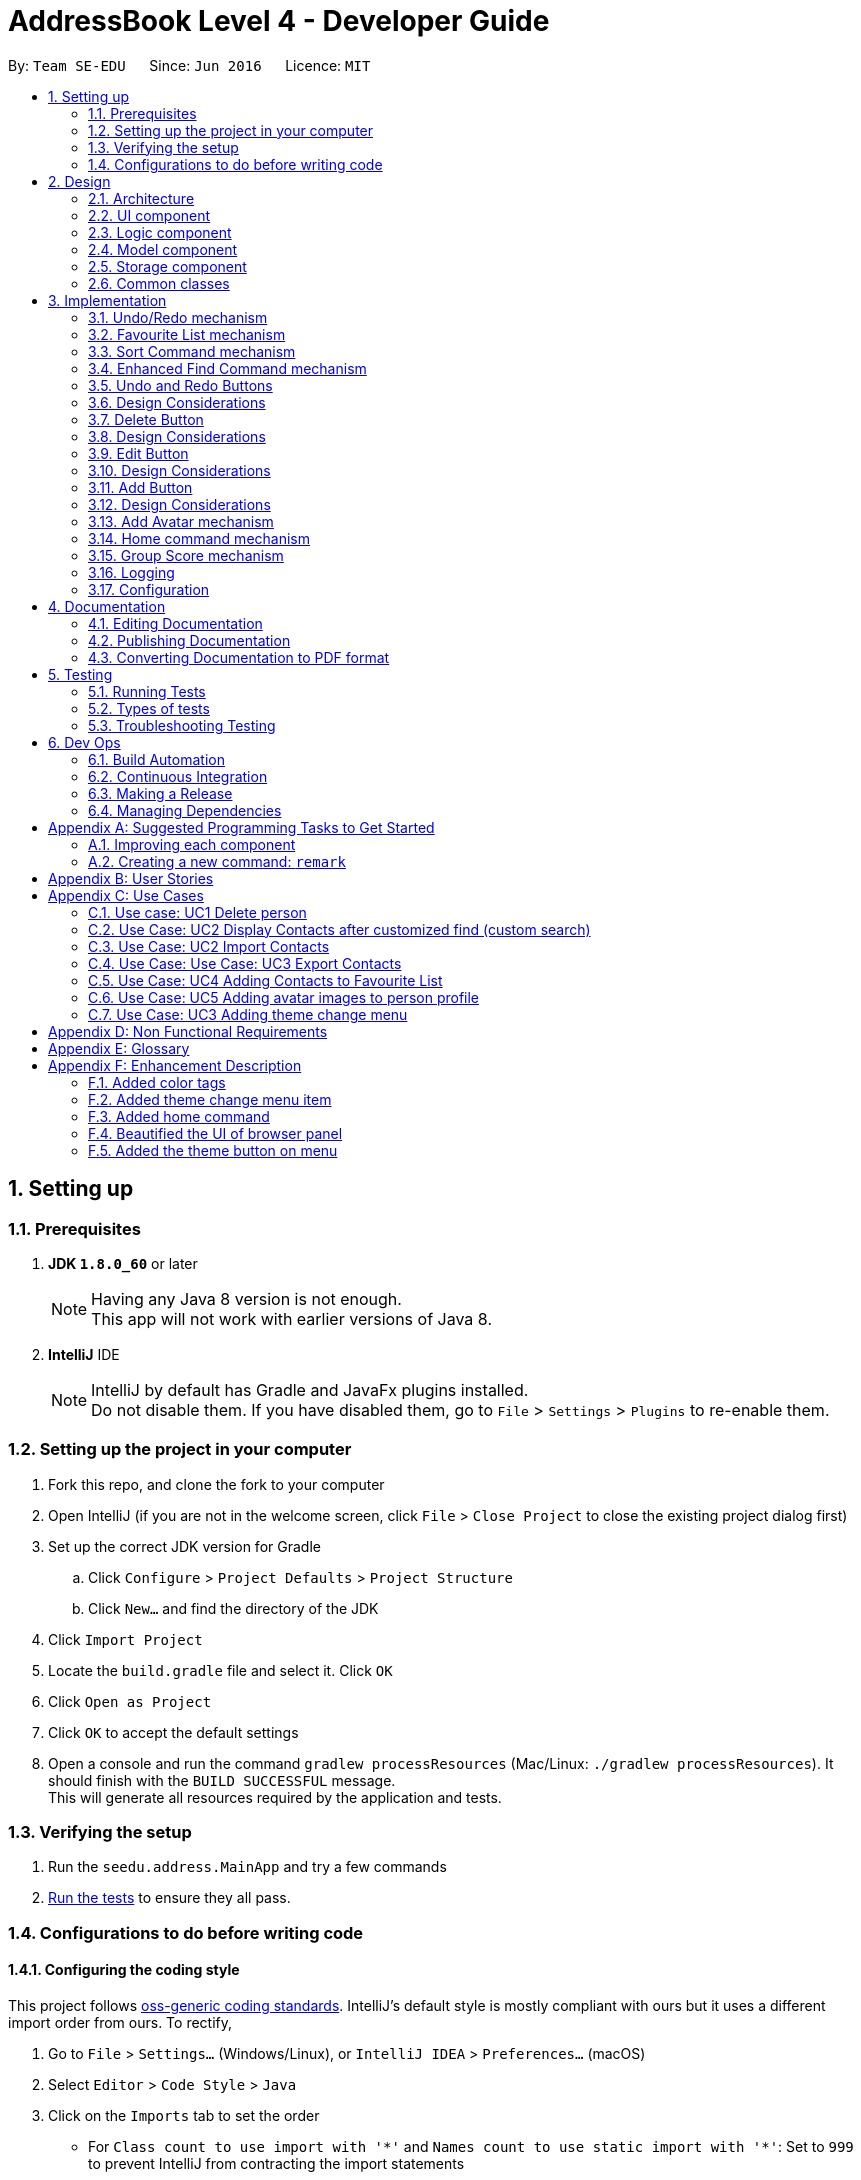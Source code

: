 ﻿= AddressBook Level 4 - Developer Guide
:toc:
:toc-title:
:toc-placement: preamble
:sectnums:
:imagesDir: images
:stylesDir: stylesheets
ifdef::env-github[]
:tip-caption: :bulb:
:note-caption: :information_source:
endif::[]
ifdef::env-github,env-browser[:outfilesuffix: .adoc]
:repoURL: https://github.com/se-edu/addressbook-level4/tree/master

By: `Team SE-EDU`      Since: `Jun 2016`      Licence: `MIT`

== Setting up

=== Prerequisites

. *JDK `1.8.0_60`* or later
+
[NOTE]
Having any Java 8 version is not enough. +
This app will not work with earlier versions of Java 8.
+

. *IntelliJ* IDE
+
[NOTE]
IntelliJ by default has Gradle and JavaFx plugins installed. +
Do not disable them. If you have disabled them, go to `File` > `Settings` > `Plugins` to re-enable them.


=== Setting up the project in your computer

. Fork this repo, and clone the fork to your computer
. Open IntelliJ (if you are not in the welcome screen, click `File` > `Close Project` to close the existing project dialog first)
. Set up the correct JDK version for Gradle
.. Click `Configure` > `Project Defaults` > `Project Structure`
.. Click `New...` and find the directory of the JDK
. Click `Import Project`
. Locate the `build.gradle` file and select it. Click `OK`
. Click `Open as Project`
. Click `OK` to accept the default settings
. Open a console and run the command `gradlew processResources` (Mac/Linux: `./gradlew processResources`). It should finish with the `BUILD SUCCESSFUL` message. +
This will generate all resources required by the application and tests.

=== Verifying the setup

. Run the `seedu.address.MainApp` and try a few commands
. link:#testing[Run the tests] to ensure they all pass.

=== Configurations to do before writing code

==== Configuring the coding style

This project follows https://github.com/oss-generic/process/blob/master/docs/CodingStandards.md[oss-generic coding standards]. IntelliJ's default style is mostly compliant with ours but it uses a different import order from ours. To rectify,

. Go to `File` > `Settings...` (Windows/Linux), or `IntelliJ IDEA` > `Preferences...` (macOS)
. Select `Editor` > `Code Style` > `Java`
. Click on the `Imports` tab to set the order

* For `Class count to use import with '\*'` and `Names count to use static import with '*'`: Set to `999` to prevent IntelliJ from contracting the import statements
* For `Import Layout`: The order is `import static all other imports`, `import java.\*`, `import javax.*`, `import org.\*`, `import com.*`, `import all other imports`. Add a `<blank line>` between each `import`

Optionally, you can follow the <<UsingCheckstyle#, UsingCheckstyle.adoc>> document to configure Intellij to check style-compliance as you write code.

==== Updating documentation to match your fork

After forking the repo, links in the documentation will still point to the `se-edu/addressbook-level4` repo. If you plan to develop this as a separate product (i.e. instead of contributing to the `se-edu/addressbook-level4`) , you should replace the URL in the variable `repoURL` in `DeveloperGuide.adoc` and `UserGuide.adoc` with the URL of your fork.

==== Setting up CI

Set up Travis to perform Continuous Integration (CI) for your fork. See <<UsingTravis#, UsingTravis.adoc>> to learn how to set it up.

Optionally, you can set up AppVeyor as a second CI (see <<UsingAppVeyor#, UsingAppVeyor.adoc>>).

[NOTE]
Having both Travis and AppVeyor ensures your App works on both Unix-based platforms and Windows-based platforms (Travis is Unix-based and AppVeyor is Windows-based)

==== Getting started with coding

When you are ready to start coding,

1. Get some sense of the overall design by reading the link:#architecture[Architecture] section.
2. Take a look at the section link:#suggested-programming-tasks-to-get-started[Suggested Programming Tasks to Get Started].

== Design

=== Architecture

image::Architecture.png[width="600"]
_Figure 2.1.1 : Architecture Diagram_

The *_Architecture Diagram_* given above explains the high-level design of the App. Given below is a quick overview of each component.

[TIP]
The `.pptx` files used to create diagrams in this document can be found in the link:{repoURL}/docs/diagrams/[diagrams] folder. To update a diagram, modify the diagram in the pptx file, select the objects of the diagram, and choose `Save as picture`.

`Main` has only one class called link:{repoURL}/src/main/java/seedu/address/MainApp.java[`MainApp`]. It is responsible for,

* At app launch: Initializes the components in the correct sequence, and connects them up with each other.
* At shut down: Shuts down the components and invokes cleanup method where necessary.

link:#common-classes[*`Commons`*] represents a collection of classes used by multiple other components. Two of those classes play important roles at the architecture level.

* `EventsCenter` : This class (written using https://github.com/google/guava/wiki/EventBusExplained[Google's Event Bus library]) is used by components to communicate with other components using events (i.e. a form of _Event Driven_ design)
* `LogsCenter` : Used by many classes to write log messages to the App's log file.

The rest of the App consists of four components.

* link:#ui-component[*`UI`*] : The UI of the App.
* link:#logic-component[*`Logic`*] : The command executor.
* link:#model-component[*`Model`*] : Holds the data of the App in-memory.
* link:#storage-component[*`Storage`*] : Reads data from, and writes data to, the hard disk.

Each of the four components

* Defines its _API_ in an `interface` with the same name as the Component.
* Exposes its functionality using a `{Component Name}Manager` class.

For example, the `Logic` component (see the class diagram given below) defines it's API in the `Logic.java` interface and exposes its functionality using the `LogicManager.java` class.

image::LogicClassDiagram.png[width="800"]
_Figure 2.1.2 : Class Diagram of the Logic Component_

[discrete]
==== Events-Driven nature of the design

The _Sequence Diagram_ below shows how the components interact for the scenario where the user issues the command `delete 1`.

image::SDforDeletePerson.png[width="800"]
_Figure 2.1.3a : Component interactions for `delete 1` command (part 1)_

[NOTE]
Note how the `Model` simply raises a `AddressBookChangedEvent` when the Address Book data are changed, instead of asking the `Storage` to save the updates to the hard disk.

The diagram below shows how the `EventsCenter` reacts to that event, which eventually results in the updates being saved to the hard disk and the status bar of the UI being updated to reflect the 'Last Updated' time.

image::SDforDeletePersonEventHandling.png[width="800"]
_Figure 2.1.3b : Component interactions for `delete 1` command (part 2)_

[NOTE]
Note how the event is propagated through the `EventsCenter` to the `Storage` and `UI` without `Model` having to be coupled to either of them. This is an example of how this Event Driven approach helps us reduce direct coupling between components.

The sections below give more details of each component.

=== UI component

image::UiClassDiagram.png[width="800"]
_Figure 2.2.1 : Structure of the UI Component_

*API* : link:{repoURL}/src/main/java/seedu/address/ui/Ui.java[`Ui.java`]

The UI consists of a `MainWindow` that is made up of parts e.g.`CommandBox`, `ResultDisplay`, `PersonListPanel`, `StatusBarFooter`, `BrowserPanel` etc. All these, including the `MainWindow`, inherit from the abstract `UiPart` class.

The `UI` component uses JavaFx UI framework. The layout of these UI parts are defined in matching `.fxml` files that are in the `src/main/resources/view` folder. For example, the layout of the link:{repoURL}/src/main/java/seedu/address/ui/MainWindow.java[`MainWindow`] is specified in link:{repoURL}/src/main/resources/view/MainWindow.fxml[`MainWindow.fxml`]

The `UI` component,

* Executes user commands using the `Logic` component.
* Binds itself to some data in the `Model` so that the UI can auto-update when data in the `Model` change.
* Responds to events raised from various parts of the App and updates the UI accordingly.

=== Logic component

image::LogicClassDiagram.png[width="800"]
_Figure 2.3.1 : Structure of the Logic Component_

image::LogicCommandClassDiagram.png[width="800"]
_Figure 2.3.2 : Structure of Commands in the Logic Component. This diagram shows finer details concerning `XYZCommand` and `Command` in Figure 2.3.1_

*API* :
link:{repoURL}/src/main/java/seedu/address/logic/Logic.java[`Logic.java`]

.  `Logic` uses the `AddressBookParser` class to parse the user command.
.  This results in a `Command` object which is executed by the `LogicManager`.
.  The command execution can affect the `Model` (e.g. adding a person) and/or raise events.
.  The result of the command execution is encapsulated as a `CommandResult` object which is passed back to the `Ui`.

Given below is the Sequence Diagram for interactions within the `Logic` component for the `execute("delete 1")` API call.

image::DeletePersonSdForLogic.png[width="800"]
_Figure 2.3.1 : Interactions Inside the Logic Component for the `delete 1` Command_

=== Model component

image::ModelClassDiagram.png[width="800"]
_Figure 2.4.1 : Structure of the Model Component_

*API* : link:{repoURL}/src/main/java/seedu/address/model/Model.java[`Model.java`]

The `Model`,

* stores a `UserPref` object that represents the user's preferences.
* stores the Address Book data.
* exposes an unmodifiable `ObservableList<ReadOnlyPerson>` that can be 'observed' e.g. the UI can be bound to this list so that the UI automatically updates when the data in the list change.
* does not depend on any of the other three components.

=== Storage component

image::StorageClassDiagram.png[width="800"]
_Figure 2.5.1 : Structure of the Storage Component_

*API* : link:{repoURL}/src/main/java/seedu/address/storage/Storage.java[`Storage.java`]

The `Storage` component,

* can save `UserPref` objects in json format and read it back.
* can save the Address Book data in xml format and read it back.

=== Common classes

Classes used by multiple components are in the `seedu.addressbook.commons` package.

== Implementation

This section describes some noteworthy details on how certain features are implemented.

// tag::undoredo[]
=== Undo/Redo mechanism

The undo/redo mechanism is facilitated by an `UndoRedoStack`, which resides inside `LogicManager`. It supports undoing and redoing of commands that modifies the state of the address book (e.g. `add`, `edit`). Such commands will inherit from `UndoableCommand`.

`UndoRedoStack` only deals with `UndoableCommands`. Commands that cannot be undone will inherit from `Command` instead. The following diagram shows the inheritance diagram for commands:

image::LogicCommandClassDiagram.png[width="800"]

As you can see from the diagram, `UndoableCommand` adds an extra layer between the abstract `Command` class and concrete commands that can be undone, such as the `DeleteCommand`. Note that extra tasks need to be done when executing a command in an _undoable_ way, such as saving the state of the address book before execution. `UndoableCommand` contains the high-level algorithm for those extra tasks while the child classes implements the details of how to execute the specific command. Note that this technique of putting the high-level algorithm in the parent class and lower-level steps of the algorithm in child classes is also known as the https://www.tutorialspoint.com/design_pattern/template_pattern.htm[template pattern].

Commands that are not undoable are implemented this way:
[source,java]
----
public class ListCommand extends Command {
    @Override
    public CommandResult execute() {
        // ... list logic ...
    }
}
----

With the extra layer, the commands that are undoable are implemented this way:
[source,java]
----
public abstract class UndoableCommand extends Command {
    @Override
    public CommandResult execute() {
        // ... undo logic ...

        executeUndoableCommand();
    }
}

public class DeleteCommand extends UndoableCommand {
    @Override
    public CommandResult executeUndoableCommand() {
        // ... delete logic ...
    }
}
----

Suppose that the user has just launched the application. The `UndoRedoStack` will be empty at the beginning.

The user executes a new `UndoableCommand`, `delete 5`, to delete the 5th person in the address book. The current state of the address book is saved before the `delete 5` command executes. The `delete 5` command will then be pushed onto the `undoStack` (the current state is saved together with the command).

image::UndoRedoStartingStackDiagram.png[width="800"]

As the user continues to use the program, more commands are added into the `undoStack`. For example, the user may execute `add n/David ...` to add a new person.

image::UndoRedoNewCommand1StackDiagram.png[width="800"]

[NOTE]
If a command fails its execution, it will not be pushed to the `UndoRedoStack` at all.

The user now decides that adding the person was a mistake, and decides to undo that action using `undo`.

We will pop the most recent command out of the `undoStack` and push it back to the `redoStack`. We will restore the address book to the state before the `add` command executed.

image::UndoRedoExecuteUndoStackDiagram.png[width="800"]

[NOTE]
If the `undoStack` is empty, then there are no other commands left to be undone, and an `Exception` will be thrown when popping the `undoStack`.

The following sequence diagram shows how the undo operation works:

image::UndoRedoSequenceDiagram.png[width="800"]

The redo does the exact opposite (pops from `redoStack`, push to `undoStack`, and restores the address book to the state after the command is executed).

[NOTE]
If the `redoStack` is empty, then there are no other commands left to be redone, and an `Exception` will be thrown when popping the `redoStack`.

The user now decides to execute a new command, `clear`. As before, `clear` will be pushed into the `undoStack`. This time the `redoStack` is no longer empty. It will be purged as it no longer make sense to redo the `add n/David` command (this is the behavior that most modern desktop applications follow).

image::UndoRedoNewCommand2StackDiagram.png[width="800"]

Commands that are not undoable are not added into the `undoStack`. For example, `list`, which inherits from `Command` rather than `UndoableCommand`, will not be added after execution:

image::UndoRedoNewCommand3StackDiagram.png[width="800"]

The following activity diagram summarize what happens inside the `UndoRedoStack` when a user executes a new command:

image::UndoRedoActivityDiagram.png[width="200"]

==== Design Considerations

**Aspect:** Implementation of `UndoableCommand` +
**Alternative 1 (current choice):** Add a new abstract method `executeUndoableCommand()` +
**Pros:** We will not lose any undone/redone functionality as it is now part of the default behaviour. Classes that deal with `Command` do not have to know that `executeUndoableCommand()` exist. +
**Cons:** Hard for new developers to understand the template pattern. +
**Alternative 2:** Just override `execute()` +
**Pros:** Does not involve the template pattern, easier for new developers to understand. +
**Cons:** Classes that inherit from `UndoableCommand` must remember to call `super.execute()`, or lose the ability to undo/redo.

---

**Aspect:** How undo & redo executes +
**Alternative 1 (current choice):** Saves the entire address book. +
**Pros:** Easy to implement. +
**Cons:** May have performance issues in terms of memory usage. +
**Alternative 2:** Individual command knows how to undo/redo by itself. +
**Pros:** Will use less memory (e.g. for `delete`, just save the person being deleted). +
**Cons:** We must ensure that the implementation of each individual command are correct.

---

**Aspect:** Type of commands that can be undone/redone +
**Alternative 1 (current choice):** Only include commands that modifies the address book (`add`, `clear`, `edit`). +
**Pros:** We only revert changes that are hard to change back (the view can easily be re-modified as no data are lost). +
**Cons:** User might think that undo also applies when the list is modified (undoing filtering for example), only to realize that it does not do that, after executing `undo`. +
**Alternative 2:** Include all commands. +
**Pros:** Might be more intuitive for the user. +
**Cons:** User have no way of skipping such commands if he or she just want to reset the state of the address book and not the view. +
**Additional Info:** See our discussion  https://github.com/se-edu/addressbook-level4/issues/390#issuecomment-298936672[here].

---

**Aspect:** Data structure to support the undo/redo commands +
**Alternative 1 (current choice):** Use separate stack for undo and redo +
**Pros:** Easy to understand for new Computer Science student undergraduates to understand, who are likely to be the new incoming developers of our project. +
**Cons:** Logic is duplicated twice. For example, when a new command is executed, we must remember to update both `HistoryManager` and `UndoRedoStack`. +
**Alternative 2:** Use `HistoryManager` for undo/redo +
**Pros:** We do not need to maintain a separate stack, and just reuse what is already in the codebase. +
**Cons:** Requires dealing with commands that have already been undone: We must remember to skip these commands. Violates Single Responsibility Principle and Separation of Concerns as `HistoryManager` now needs to do two different things. +
// end::undoredo[]

---
// tag::favouritelist[]

=== Favourite List mechanism

The feature is implemented in a similar way to the ‘Delete’ and ‘List’ features – it uses the index
instead of name to add/remove a person from the Favourite List.

The Favourite List feature is split into 3 commands:

1.	`favlist` – This command displays the favourite list. The command favlist raises an event called ChangeInternalListEvent which is handled and then displays the favourite list.
2.	`fav` – This command calls the FavCommandParser class which parses the input arguments and creates a FavCommand object, this class then adds the number at the index entered by the user into the favourite list (while making sure there are no duplicate entries).
3.	`unfav` – This command calls the UnfavCommandParser class which parses the input arguments and creates a UnfavCommand object, this class then removes the number at the index entered by the user from the favourite list.

The command to view the favourite list is “favlist” or “fl”.

The `favlist` command inherits from `Undoable Command`. Thus it is supportive of undoing and redoing (using undo and redo command) the current state of Addressbook.
The following sequence diagram depicts the basic interactions involved between the user and the different application components when the user executes the favourite list command.

image::FavouriteListCommandSequenceDiagram1.png[width="800"]
_Figure 3.2.1 : Basic Sequence Diagram of the "favlist" command_

image::FavouriteListCommandSequenceDiagram2.png[width="800"]
_Figure 3.2.2 : Sequence Diagram of the interaction between ModelManager and AddressBook for favlist command_

This `Logic` interface is used to obtain the copy of the Favourite list when required. As seen by Figure 3.2.1 and Figure 3.2.2 above, to obtain the current favourite list of the address book, "favlist" or “fl” string is first recorded by the `Command Box` and then passed to the Logic interface for execution.

The Logic Interface uses Logic Manager to package the String command received by it as a Command object. The respective object (in this case the FavouriteListCommand object) is executed in the Logic Manager class. Instructions as follows:

[source,java]
----
public CommandResult executeUndoableCommand() {
    model.changeListTo(COMMAND_WORD);
    model.updateFilteredFavouritePersonList(PREDICATE_SHOW_ALL_FAVOURITE_PERSONS);
    return new CommandResult(MESSAGE_SUCCESS);
}

----

The favlist command calls the calls the getFilteredFavoritePersonList() method residing in the `Logic` interface. LogicManager successively calls the Model interface. `Model` uses ModelManager class to return the filteredFavouritePersons list back to the calling method.

Before being passed back, filteredFavouritePersons list calls getFavouritePersonList() method of AddressBook class which then calls the getFavouritePersonList() method in `XmlSerializbleAddressBook`. The XmlSerializbleAddressBook  method loads the stored contacts from favourite list and returns it to AddressBook which then returns it to ModelManager. Thus the `filteredFavouritePersons` is now updated with the favourite contacts which are then displayed to the user by calling the changeListTo method which calls the `ChangeInternalListEvent` which is subsequently handled by other methods and the Favourite list is displayed on the personListPanel.

This implementation also supports `syncing` of the favourite list with the main list by deleting/editing the person in the favourite list if the person is deleted/edited respectively in the main list. The following code snippet enables this sync mechanism.
----
if (persons.remove(key)) {
            if (favouritePersons.contains(key)) {
                favouritePersons.remove(key);
            }
            return true;
----
There is also a Star button beside the command line at the top of the addressbook which is the `Favourite` button.
The button calls a button Event that is handled by handleFavlistButtonAction. The handler calls the favourite list command as
shown below.
----
CommandResult commandResult = logic.execute("favlist");
logger.info("Result: " + commandResult.feedbackToUser);
raise(new NewResultAvailableEvent(commandResult.feedbackToUser));
----

The `fav` command creates a FavCommand object that calls addFavouritePerson method of ModelManager. This method calls addFavouritePerson method of AddressBook which then calls the add method from UniquePersonList as shown in the code snippet and diagram below.

----
requireNonNull(toAdd);
    if (contains(toAdd)) {
        throw new DuplicatePersonException();
    }
internalList.add(new Person(toAdd));
----

image::FavCommandSequenceDiagram.png[width="800"]
_Figure 3.2.3 : Sequence Diagram of the interaction between ModelManager and AddressBook for fav command_

The `unfav` command creates a FavCommand object that calls removeFavouritePerson method of ModelManager. This method calls removeFavouritePerson method of AddressBook which then calls the remove method from UniquePersonList as shown in the code snippet and diagram below.

----
if (favouritePersons.remove(key)) {
    return true;
    } else {
        throw new PersonNotFoundException();
    }
----

image::UnfavCommandSequenceDiagram.png[width="800"]
_Figure 3.2.4 : Sequence Diagram of the interaction between ModelManager and AddressBook for unfav command_

==== Design Considerations

**Aspect:** Use of other commands in Favourite list setup (Delete, Edit, Sort Command etc). +
**Alternative 1 (current choice):** Restrict users from using certain commands in favourite list.  +
**Pros:** Users will never make a mistake. +
**Cons:** Users need to go back to the main list whenever they want to edit/ delete a person.  +
**Alternative 2:** Mention the specific list of commands that the user can use while in the favourite list in the user guide  +
**Pros:** Ease of implementation. No need to restrict commands in favourite list. +
**Cons:** User might use commands for the wrong purpose. For example, the user might think deleting a person from
 the favourite list will just remove the person from the favourite list, but in reality it will
 delete the person from the main list as well. The user might get confused between commands such
 as delete and unfav.

---
// end::favouritelist[]
// tag::sort[]
=== Sort Command mechanism


This Sort command calls the `SortCommandParser` class which parses the input argument and creates a `SortCommand` object, this class then stores the argument in a String called sortFilter.

If sortFilter is `‘name’`, or if there is no filter, it calls the sortFilteredPersonListName method of ModelManager. The method calls sortPersonsByName method of AddressBook which then calls sortPersonsByName of UniquePersonList. It sorts the person list in alphabhetical order of names.

If the sortfilter is `‘birthday’ or ‘b’`, it calls the sortFilteredPersonListBirthday method of `ModelManager`. The method calls sortPersonsByBirthday
method of `AddressBook` which then calls s sortPersonsByBirthday of `UniquePersonList`. It sorts the person list in ascending order of birthdays from January to December.

If the sortfilter is `‘score’` or `‘s’`, it calls the sortFilteredPersonListScore method of `ModelManager`. This method then calls the sortPersonsByScore
method of `AdressBook` which then calls sortPersonsByScore of `UniquePersonList`. The list of persons is then sorted in descending order by Group Score.

----
switch (sortFilter) {
    case "name":
    default:
        model.sortFilteredPersonListName();
        return new CommandResult(MESSAGE_SUCCESS_NAME);

    case "birthday":
    case "b":
        model.sortFilteredPersonListBirthday();
        return new CommandResult(MESSAGE_SUCCESS_BIRTHDAY);

    case "score":
    case "s":
        model.sortFilteredPersonListScore();
        return new CommandResult(MESSAGE_SUCCESS_SCORE);
    }
----

image::SortCommandSequenceDiagram.PNG[width="800"]
_Figure 3.3.1 : Sequence Diagram of the sort command_

The Collections.sort method is used in sortPersonsByName, sortPersonsByBirthday and sortPersonsByScore in UniquePersonList
which sorts the provided observable list using the given comparator.

----
Comparator<ReadOnlyPerson> personComparator = new Comparator<ReadOnlyPerson>() {

    public int compare(ReadOnlyPerson person1, ReadOnlyPerson person2) {

        String personName1 = person1.getName().toString();
        String personName2 = person2.getName().toString();

        return personName1.compareTo(personName2);
    }

};

FXCollections.sort(internalList, personComparator);
----
// end::sort[]
---
// tag::find[]
=== Enhanced Find Command mechanism

The `NameContainsKeyWordsPredicate` class which is in the Person
class is the main class which enables users to find any person
using their full name, part of the name, or tags of the person.
The NameContainsKeywordsPredicate class uses functions from the
StringUtil class to carry out the comparison for find feature.

1. Find by `name`: The containsWordIgnoreCase function in StringUtil
checks whether the name entered by the user is equal to the name of
the person in AddressBook (implemented v1.0).

2. Find by `substring` of name: The containsSubstringOfWord function
first checks if the length of the substring is greater than or
equal to 2. Then, Using an enhanced for loop, the function iterates
through the words in a person’s name and checks to see if any of
them contain with the substring (implemented v1.3).

3. Find by `Tags`: The test method in NameContainsKeyWordsPredicate uses
two sets, one containing the tag entered by the user and the other
containing the set of tags of each person and compares accordingly (implemented v1.2).

==== Design Considerations

**Aspect:** Use of other commands in Favourite list setup (Delete, Edit Command etc). +
**Alternative 1 (current choice):** Allow users to use find by name, substring of name, and tags in one command by simply typing Find followed by name or tag. Eg. Find Alice Mark friends +
**Pros:** Users will not make a mistake. Convenient to use. +
**Alternative 2:** Seperate the different find categories using labels such as '/n' for name and '/t' for tags. Eg. find n/Alice n/Mark t/friends +
**Pros:** More clear use of command as users are explicitly specifying whether they are searching for name or tag. +
**Cons:** Not convenient as users need to type in the labels for each name or tag they want to find.  +
// end::find[]
// tag::undoRedoButton[]

=== Undo and Redo Buttons

Because undo and redo are actions often performed repeatedly, it makes sense that they should be presented as a button, to allow them to be pressed repeatedly.

=== Design Considerations

**Aspect:** Undo and Redo button presses may conflict with undo and redo command calls.
**Alternative 1 (current choice):** Use the button press to trigger a call of the command as if it was typed manually.
**Pros:** Makes the behavior of the undo and redo buttons work intuitively alongside the undo and redo commands
**Cons:** Makes the commands redundant, and might confuse people who expect them to behave differently.
// end::undoRedoButton[]
// tag::deleteButton[]

=== Delete Button

Delete commands rely on a somewhat arbitrary index, which requires you to locate the person card in the UI before you can execute a delete. We can eliminate the manual entry by adding a button that performs it as soon as you find the person card.

=== Design Considerations

**Aspect:** Delete when in the favorite list should behave rationally
**Alternative 1 (current choice):** prevent the use of the delete button from te favorite list.
**Pros:** Prevents users from confusing the 'unfav' action with the delete button, preventing accidental deletions.
**Cons:** The presence of the delete button on the cards, even in the favorite list, is now useless.
// end::deleteButton[]
// tag::editButton[]

=== Edit Button

Opens a prompt that allows immediate edits to be performed without using the edit command's complex syntax.

=== Design Considerations

**Aspect:** The text boxes have not visual connection to the data they will change, making it hard to tell what field is being edited.
**Alternative 1 (current choice):** Give prompt text in the text boxes, indicating the corresponding field.
**Pros:** Makes it clear which field is being changed.
**Cons:** Still requires the user to retype an entire field even if the only error was a minor typo.
// end::editButton[]
// tag::addButton[]

=== Add Button

Opens a prompt that allows immediate adds to be performed without using the add command's complex syntax. +
Functions via calls of the 'add()' command.

image::UiComponentAddButtonSequenceDiagram.png[width="600"]
_Figure 3.11.1 : Sequence Diagram of Add Button Functionality_

=== Design Considerations

**Aspect:** Some fields are optional, and users may not be aware of this when adding.
**Alternative 1 (current choice):** Includes 'Optional' in text boxes corresponding to optional fields.
**Pros:** Makes it clear which fields are optionals.
**Cons:** Leaving empty fields when filling in a new person is unintuitive.
// end::addButton[]

// tag::AddAvatarCommand[]
=== Add Avatar mechanism

The feature is to get avatar image through url link and store the image into local directory called avatar.
At the same time, updates avatar node in current person xml nodes with the image location.

The command to add avatar image is “avatar INDEX u/Image URL”.

// end::AddAvatarCommand[]

// tag::homeCommand[]
=== Home command mechanism

The feature is implemented in a similar way to the 'Select' feature.

The command is to help user go back to home browser panel.

image::LogicClassDiagram.png[width="800"]

// end::homeCommand[]

// tag::GroupScore[]
=== Group Score mechanism

The group score parameter allows the user to attach an optional group score from 0-9
to persons in the addressbook, which is meant to reflect how valuable these persons would
be in a group. For best user experience, 9 should correspond to most valuable and 0 to least valuable,
as the sort command will sort from highest to lowest, when sorting by Group Score.

The group score is implemented much like the other parameters.
This means, it has its own score class that mostly checks if the given
input is valid, and initializes a score object if that is the case. +
Furthermore, to make the Group Score optional, when the `AddCommandParser` calls
the `parseScore` method in the `ParserUtil` class, if no Group Score input has been received
the `parseScore` method will instantiate a Score object with an empty string, and return that.
A sequence diagram of how a Score object is instantiated by the `AddCommandParser` can be seen below.

image::Hennings_diagram.png[width="800"]

Lastly, it should be mentioned that the core functionality of the Group Score parameter
is its integration with the sort command, which was expanded upon under the `sort command` section.

// end::GroupScore[]
=== Logging

We are using `java.util.logging` package for logging. The `LogsCenter` class is used to manage the logging levels and logging destinations.

* The logging level can be controlled using the `logLevel` setting in the configuration file (See link:#configuration[Configuration])
* The `Logger` for a class can be obtained using `LogsCenter.getLogger(Class)` which will log messages according to the specified logging level
* Currently log messages are output through: `Console` and to a `.log` file.

*Logging Levels*

* `SEVERE` : Critical problem detected which may possibly cause the termination of the application
* `WARNING` : Can continue, but with caution
* `INFO` : Information showing the noteworthy actions by the App
* `FINE` : Details that is not usually noteworthy but may be useful in debugging e.g. print the actual list instead of just its size

=== Configuration

Certain properties of the application can be controlled (e.g App name, logging level) through the configuration file (default: `config.json`).

== Documentation

We use asciidoc for writing documentation.

[NOTE]
We chose asciidoc over Markdown because asciidoc, although a bit more complex than Markdown, provides more flexibility in formatting.

=== Editing Documentation

See <<UsingGradle#rendering-asciidoc-files, UsingGradle.adoc>> to learn how to render `.adoc` files locally to preview the end result of your edits.
Alternatively, you can download the AsciiDoc plugin for IntelliJ, which allows you to preview the changes you have made to your `.adoc` files in real-time.

=== Publishing Documentation

See <<UsingTravis#deploying-github-pages, UsingTravis.adoc>> to learn how to deploy GitHub Pages using Travis.

=== Converting Documentation to PDF format

We use https://www.google.com/chrome/browser/desktop/[Google Chrome] for converting documentation to PDF format, as Chrome's PDF engine preserves hyperlinks used in webpages.

Here are the steps to convert the project documentation files to PDF format.

.  Follow the instructions in <<UsingGradle#rendering-asciidoc-files, UsingGradle.adoc>> to convert the AsciiDoc files in the `docs/` directory to HTML format.
.  Go to your generated HTML files in the `build/docs` folder, right click on them and select `Open with` -> `Google Chrome`.
.  Within Chrome, click on the `Print` option in Chrome's menu.
.  Set the destination to `Save as PDF`, then click `Save` to save a copy of the file in PDF format. For best results, use the settings indicated in the screenshot below.

image::chrome_save_as_pdf.png[width="300"]
_Figure 5.6.1 : Saving documentation as PDF files in Chrome_

== Testing

=== Running Tests

There are three ways to run tests.

[TIP]
The most reliable way to run tests is the 3rd one. The first two methods might fail some GUI tests due to platform/resolution-specific idiosyncrasies.

*Method 1: Using IntelliJ JUnit test runner*

* To run all tests, right-click on the `src/test/java` folder and choose `Run 'All Tests'`
* To run a subset of tests, you can right-click on a test package, test class, or a test and choose `Run 'ABC'`

*Method 2: Using Gradle*

* Open a console and run the command `gradlew clean allTests` (Mac/Linux: `./gradlew clean allTests`)

[NOTE]
See <<UsingGradle#, UsingGradle.adoc>> for more info on how to run tests using Gradle.

*Method 3: Using Gradle (headless)*

Thanks to the https://github.com/TestFX/TestFX[TestFX] library we use, our GUI tests can be run in the _headless_ mode. In the headless mode, GUI tests do not show up on the screen. That means the developer can do other things on the Computer while the tests are running.

To run tests in headless mode, open a console and run the command `gradlew clean headless allTests` (Mac/Linux: `./gradlew clean headless allTests`)

=== Types of tests

We have two types of tests:

.  *GUI Tests* - These are tests involving the GUI. They include,
.. _System Tests_ that test the entire App by simulating user actions on the GUI. These are in the `systemtests` package.
.. _Unit tests_ that test the individual components. These are in `seedu.address.ui` package.
.  *Non-GUI Tests* - These are tests not involving the GUI. They include,
..  _Unit tests_ targeting the lowest level methods/classes. +
e.g. `seedu.address.commons.StringUtilTest`
..  _Integration tests_ that are checking the integration of multiple code units (those code units are assumed to be working). +
e.g. `seedu.address.storage.StorageManagerTest`
..  Hybrids of unit and integration tests. These test are checking multiple code units as well as how the are connected together. +
e.g. `seedu.address.logic.LogicManagerTest`


=== Troubleshooting Testing
**Problem: `HelpWindowTest` fails with a `NullPointerException`.**

* Reason: One of its dependencies, `UserGuide.html` in `src/main/resources/docs` is missing.
* Solution: Execute Gradle task `processResources`.

== Dev Ops

=== Build Automation

See <<UsingGradle#, UsingGradle.adoc>> to learn how to use Gradle for build automation.

=== Continuous Integration

We use https://travis-ci.org/[Travis CI] and https://www.appveyor.com/[AppVeyor] to perform _Continuous Integration_ on our projects. See <<UsingTravis#, UsingTravis.adoc>> and <<UsingAppVeyor#, UsingAppVeyor.adoc>> for more details.

=== Making a Release

Here are the steps to create a new release.

.  Update the version number in link:{repoURL}/src/main/java/seedu/address/MainApp.java[`MainApp.java`].
.  Generate a JAR file <<UsingGradle#creating-the-jar-file, using Gradle>>.
.  Tag the repo with the version number. e.g. `v0.1`
.  https://help.github.com/articles/creating-releases/[Create a new release using GitHub] and upload the JAR file you created.

=== Managing Dependencies

A project often depends on third-party libraries. For example, Address Book depends on the http://wiki.fasterxml.com/JacksonHome[Jackson library] for XML parsing. Managing these _dependencies_ can be automated using Gradle. For example, Gradle can download the dependencies automatically, which is better than these alternatives. +
a. Include those libraries in the repo (this bloats the repo size) +
b. Require developers to download those libraries manually (this creates extra work for developers)

[appendix]
== Suggested Programming Tasks to Get Started

Suggested path for new programmers:

1. First, add small local-impact (i.e. the impact of the change does not go beyond the component) enhancements to one component at a time. Some suggestions are given in this section link:#improving-each-component[Improving a Component].

2. Next, add a feature that touches multiple components to learn how to implement an end-to-end feature across all components. The section link:#creating-a-new-command-code-remark-code[Creating a new command: `remark`] explains how to go about adding such a feature.

=== Improving each component

Each individual exercise in this section is component-based (i.e. you would not need to modify the other components to get it to work).

[discrete]
==== `Logic` component

[TIP]
Do take a look at the link:#logic-component[Design: Logic Component] section before attempting to modify the `Logic` component.

. Add a shorthand equivalent alias for each of the individual commands. For example, besides typing `clear`, the user can also type `c` to remove all persons in the list.
+
****
* Hints
** Just like we store each individual command word constant `COMMAND_WORD` inside `*Command.java` (e.g.  link:{repoURL}/src/main/java/seedu/address/logic/commands/FindCommand.java[`FindCommand#COMMAND_WORD`], link:{repoURL}/src/main/java/seedu/address/logic/commands/DeleteCommand.java[`DeleteCommand#COMMAND_WORD`]), you need a new constant for aliases as well (e.g. `FindCommand#COMMAND_ALIAS`).
** link:{repoURL}/src/main/java/seedu/address/logic/parser/AddressBookParser.java[`AddressBookParser`] is responsible for analyzing command words.
* Solution
** Modify the switch statement in link:{repoURL}/src/main/java/seedu/address/logic/parser/AddressBookParser.java[`AddressBookParser#parseCommand(String)`] such that both the proper command word and alias can be used to execute the same intended command.
** See this https://github.com/se-edu/addressbook-level4/pull/590/files[PR] for the full solution.
****

[discrete]
==== `Model` component

[TIP]
Do take a look at the link:#model-component[Design: Model Component] section before attempting to modify the `Model` component.

. Add a `removeTag(Tag)` method. The specified tag will be removed from everyone in the address book.
+
****
* Hints
** The link:{repoURL}/src/main/java/seedu/address/model/Model.java[`Model`] API needs to be updated.
**  Find out which of the existing API methods in  link:{repoURL}/src/main/java/seedu/address/model/AddressBook.java[`AddressBook`] and link:{repoURL}/src/main/java/seedu/address/model/person/Person.java[`Person`] classes can be used to implement the tag removal logic. link:{repoURL}/src/main/java/seedu/address/model/AddressBook.java[`AddressBook`] allows you to update a person, and link:{repoURL}/src/main/java/seedu/address/model/person/Person.java[`Person`] allows you to update the tags.
* Solution
** Add the implementation of `deleteTag(Tag)` method in link:{repoURL}/src/main/java/seedu/address/model/ModelManager.java[`ModelManager`]. Loop through each person, and remove the `tag` from each person.
** See this https://github.com/se-edu/addressbook-level4/pull/591/files[PR] for the full solution.
****

[discrete]
==== `Ui` component

[TIP]
Do take a look at the link:#ui-component[Design: UI Component] section before attempting to modify the `UI` component.

. Use different colors for different tags inside person cards. For example, `friends` tags can be all in grey, and `colleagues` tags can be all in red.
+
**Before**
+
image::getting-started-ui-tag-before.png[width="300"]
+
**After**
+
image::getting-started-ui-tag-after.png[width="300"]
+
****
* Hints
** The tag labels are created inside link:{repoURL}/src/main/java/seedu/address/ui/PersonCard.java[`PersonCard#initTags(ReadOnlyPerson)`] (`new Label(tag.tagName)`). https://docs.oracle.com/javase/8/javafx/api/javafx/scene/control/Label.html[JavaFX's `Label` class] allows you to modify the style of each Label, such as changing its color.
** Use the .css attribute `-fx-background-color` to add a color.
* Solution
** See this https://github.com/se-edu/addressbook-level4/pull/592/files[PR] for the full solution.
****

. Modify link:{repoURL}/src/main/java/seedu/address/commons/events/ui/NewResultAvailableEvent.java[`NewResultAvailableEvent`] such that link:{repoURL}/src/main/java/seedu/address/ui/ResultDisplay.java[`ResultDisplay`] can show a different style on error (currently it shows the same regardless of errors).
+
**Before**
+
image::getting-started-ui-result-before.png[width="200"]
+
**After**
+
image::getting-started-ui-result-after.png[width="200"]
+
****
* Hints
** link:{repoURL}/src/main/java/seedu/address/commons/events/ui/NewResultAvailableEvent.java[`NewResultAvailableEvent`] is raised by link:{repoURL}/src/main/java/seedu/address/ui/CommandBox.java[`CommandBox`] which also knows whether the result is a success or failure, and is caught by link:{repoURL}/src/main/java/seedu/address/ui/ResultDisplay.java[`ResultDisplay`] which is where we want to change the style to.
** Refer to link:{repoURL}/src/main/java/seedu/address/ui/CommandBox.java[`CommandBox`] for an example on how to display an error.
* Solution
** Modify link:{repoURL}/src/main/java/seedu/address/commons/events/ui/NewResultAvailableEvent.java[`NewResultAvailableEvent`] 's constructor so that users of the event can indicate whether an error has occurred.
** Modify link:{repoURL}/src/main/java/seedu/address/ui/ResultDisplay.java[`ResultDisplay#handleNewResultAvailableEvent(event)`] to react to this event appropriately.
** See this https://github.com/se-edu/addressbook-level4/pull/593/files[PR] for the full solution.
****

. Modify the link:{repoURL}/src/main/java/seedu/address/ui/StatusBarFooter.java[`StatusBarFooter`] to show the total number of people in the address book.
+
**Before**
+
image::getting-started-ui-status-before.png[width="500"]
+
**After**
+
image::getting-started-ui-status-after.png[width="500"]
+
****
* Hints
** link:{repoURL}/src/main/resources/view/StatusBarFooter.fxml[`StatusBarFooter.fxml`] will need a new `StatusBar`. Be sure to set the `GridPane.columnIndex` properly for each `StatusBar` to avoid misalignment!
** link:{repoURL}/src/main/java/seedu/address/ui/StatusBarFooter.java[`StatusBarFooter`] needs to initialize the status bar on application start, and to update it accordingly whenever the address book is updated.
* Solution
** Modify the constructor of link:{repoURL}/src/main/java/seedu/address/ui/StatusBarFooter.java[`StatusBarFooter`] to take in the number of persons when the application just started.
** Use link:{repoURL}/src/main/java/seedu/address/ui/StatusBarFooter.java[`StatusBarFooter#handleAddressBookChangedEvent(AddressBookChangedEvent)`] to update the number of persons whenever there are new changes to the addressbook.
** See this https://github.com/se-edu/addressbook-level4/pull/596/files[PR] for the full solution.
****

[discrete]
==== `Storage` component

[TIP]
Do take a look at the link:#storage-component[Design: Storage Component] section before attempting to modify the `Storage` component.

. Add a new method `backupAddressBook(ReadOnlyAddressBook)`, so that the address book can be saved in a fixed temporary location.
+
****
* Hint
** Add the API method in link:{repoURL}/src/main/java/seedu/address/storage/AddressBookStorage.java[`AddressBookStorage`] interface.
** Implement the logic in link:{repoURL}/src/main/java/seedu/address/storage/StorageManager.java[`StorageManager`] class.
* Solution
** See this https://github.com/se-edu/addressbook-level4/pull/594/files[PR] for the full solution.
****

=== Creating a new command: `remark`

By creating this command, you will get a chance to learn how to implement a feature end-to-end, touching all major components of the app.

==== Description
Edits the remark for a person specified in the `INDEX`. +
Format: `remark INDEX r/[REMARK]`

Examples:

* `remark 1 r/Likes to drink coffee.` +
Edits the remark for the first person to `Likes to drink coffee.`
* `remark 1 r/` +
Removes the remark for the first person.

==== Step-by-step Instructions

===== [Step 1] Logic: Teach the app to accept 'remark' which does nothing
Let's start by teaching the application how to parse a `remark` command. We will add the logic of `remark` later.

**Main:**

. Add a `RemarkCommand` that extends link:{repoURL}/src/main/java/seedu/address/logic/commands/UndoableCommand.java[`UndoableCommand`]. Upon execution, it should just throw an `Exception`.
. Modify link:{repoURL}/src/main/java/seedu/address/logic/parser/AddressBookParser.java[`AddressBookParser`] to accept a `RemarkCommand`.

**Tests:**

. Add `RemarkCommandTest` that tests that `executeUndoableCommand()` throws an Exception.
. Add new test method to link:{repoURL}/src/test/java/seedu/address/logic/parser/AddressBookParserTest.java[`AddressBookParserTest`], which tests that typing "remark" returns an instance of `RemarkCommand`.

===== [Step 2] Logic: Teach the app to accept 'remark' arguments
Let's teach the application to parse arguments that our `remark` command will accept. E.g. `1 r/Likes to drink coffee.`

**Main:**

. Modify `RemarkCommand` to take in an `Index` and `String` and print those two parameters as the error message.
. Add `RemarkCommandParser` that knows how to parse two arguments, one index and one with prefix 'r/'.
. Modify link:{repoURL}/src/main/java/seedu/address/logic/parser/AddressBookParser.java[`AddressBookParser`] to use the newly implemented `RemarkCommandParser`.

**Tests:**

. Modify `RemarkCommandTest` to test the `RemarkCommand#equals()` method.
. Add `RemarkCommandParserTest` that tests different boundary values
for `RemarkCommandParser`.
. Modify link:{repoURL}/src/test/java/seedu/address/logic/parser/AddressBookParserTest.java[`AddressBookParserTest`] to test that the correct command is generated according to the user input.

===== [Step 3] Ui: Add a placeholder for remark in `PersonCard`
Let's add a placeholder on all our link:{repoURL}/src/main/java/seedu/address/ui/PersonCard.java[`PersonCard`] s to display a remark for each person later.

**Main:**

. Add a `Label` with any random text inside link:{repoURL}/src/main/resources/view/PersonListCard.fxml[`PersonListCard.fxml`].
. Add FXML annotation in link:{repoURL}/src/main/java/seedu/address/ui/PersonCard.java[`PersonCard`] to tie the variable to the actual label.

**Tests:**

. Modify link:{repoURL}/src/test/java/guitests/guihandles/PersonCardHandle.java[`PersonCardHandle`] so that future tests can read the contents of the remark label.

===== [Step 4] Model: Add `Remark` class
We have to properly encapsulate the remark in our link:{repoURL}/src/main/java/seedu/address/model/person/ReadOnlyPerson.java[`ReadOnlyPerson`] class. Instead of just using a `String`, let's follow the conventional class structure that the codebase already uses by adding a `Remark` class.

**Main:**

. Add `Remark` to model component (you can copy from link:{repoURL}/src/main/java/seedu/address/model/person/Address.java[`Address`], remove the regex and change the names accordingly).
. Modify `RemarkCommand` to now take in a `Remark` instead of a `String`.

**Tests:**

. Add test for `Remark`, to test the `Remark#equals()` method.

===== [Step 5] Model: Modify `ReadOnlyPerson` to support a `Remark` field
Now we have the `Remark` class, we need to actually use it inside link:{repoURL}/src/main/java/seedu/address/model/person/ReadOnlyPerson.java[`ReadOnlyPerson`].

**Main:**

. Add three methods `setRemark(Remark)`, `getRemark()` and `remarkProperty()`. Be sure to implement these newly created methods in link:{repoURL}/src/main/java/seedu/address/model/person/ReadOnlyPerson.java[`Person`], which implements the link:{repoURL}/src/main/java/seedu/address/model/person/ReadOnlyPerson.java[`ReadOnlyPerson`] interface.
. You may assume that the user will not be able to use the `add` and `edit` commands to modify the remarks field (i.e. the person will be created without a remark).
. Modify link:{repoURL}/src/main/java/seedu/address/model/util/SampleDataUtil.java/[`SampleDataUtil`] to add remarks for the sample data (delete your `addressBook.xml` so that the application will load the sample data when you launch it.)

===== [Step 6] Storage: Add `Remark` field to `XmlAdaptedPerson` class
We now have `Remark` s for `Person` s, but they will be gone when we exit the application. Let's modify link:{repoURL}/src/main/java/seedu/address/storage/XmlAdaptedPerson.java[`XmlAdaptedPerson`] to include a `Remark` field so that it will be saved.

**Main:**

. Add a new Xml field for `Remark`.
. Be sure to modify the logic of the constructor and `toModelType()`, which handles the conversion to/from  link:{repoURL}/src/main/java/seedu/address/model/person/ReadOnlyPerson.java[`ReadOnlyPerson`].

**Tests:**

. Fix `validAddressBook.xml` such that the XML tests will not fail due to a missing `<remark>` element.

===== [Step 7] Ui: Connect `Remark` field to `PersonCard`
Our remark label in link:{repoURL}/src/main/java/seedu/address/ui/PersonCard.java[`PersonCard`] is still a placeholder. Let's bring it to life by binding it with the actual `remark` field.

**Main:**

. Modify link:{repoURL}/src/main/java/seedu/address/ui/PersonCard.java[`PersonCard#bindListeners()`] to add the binding for `remark`.

**Tests:**

. Modify link:{repoURL}/src/test/java/seedu/address/ui/testutil/GuiTestAssert.java[`GuiTestAssert#assertCardDisplaysPerson(...)`] so that it will compare the remark label.
. In link:{repoURL}/src/test/java/seedu/address/ui/PersonCardTest.java[`PersonCardTest`], call `personWithTags.setRemark(ALICE.getRemark())` to test that changes in the link:{repoURL}/src/main/java/seedu/address/model/person/ReadOnlyPerson.java[`Person`] 's remark correctly updates the corresponding link:{repoURL}/src/main/java/seedu/address/ui/PersonCard.java[`PersonCard`].

===== [Step 8] Logic: Implement `RemarkCommand#execute()` logic
We now have everything set up... but we still can't modify the remarks. Let's finish it up by adding in actual logic for our `remark` command.

**Main:**

. Replace the logic in `RemarkCommand#execute()` (that currently just throws an `Exception`), with the actual logic to modify the remarks of a person.

**Tests:**

. Update `RemarkCommandTest` to test that the `execute()` logic works.

==== Full Solution

See this https://github.com/se-edu/addressbook-level4/pull/599[PR] for the step-by-step solution.


[appendix]
== User Stories

Priorities: High (must have) - `* * \*`, Medium (nice to have) - `* \*`, Low (unlikely to have) - `*`

[width="59%",cols="22%,<23%,<25%,<30%",options="header",]
|=======================================================================
|Priority |As a ... |I want to ... |So that I can...
|`* * *` |new user |see usage instructions |refer to instructions when I forget how to use the App (implemented v1.0)

|`* * *` |user |add a new person | add entries of new people (implemented v1.0)

|`* * *` |user |delete a person |remove entries that I no longer need (implemented v1.0)

|`* * *` |user |find a person by name |locate details of persons without having to go through the entire list (implemented v1.0)
// tag::userstories[]

|`* *` |user |hide private contact details |minimize chance of someone else seeing them by accident (coming in v2.0)

|`*` |user with many persons in the address book |sort persons by name |locate a person easily (implemented v1.3)

|`* *` |novice user |use commands by using shortcuts (example 'f' instead of 'find') | I can use the features more easily/ fastly (implemented v1.1)

|`* * *` |novice user |be given suggestions for commands close to what I type when commands are entered incorrectly |I can learn quickly from my mistakes (coming in v2.0)

|`*` |novice user |Log out of my own addressbook and into another |I can set up an account for my friend

|`* *` |novice user |delete people by clicking on a 'delete' button on the list |I can delete people easily (implemented v1.2)

|`* *` |experienced user |edit people's details by using a edit button |I can modify details easily (implemented v1.3)

|`* *` |novice user |search by tags |I can find my friends faster (implemented v1.2)

|`*` |experienced user |duplicate a person |When I discover my contact has an identical twin with whom he shares his name, home, and phone I can add him quickly

|`* *` |experienced user |add some contacts to a favourite list |they are easier to find (implemented v1.4)

|`* *` |experienced user| add more labels to the find feature (more customized find)| I can add multiple conditions to find (implemented v1.3)

|`* *` |novice user |sort list results by any keywords in addressbook |I can easily find the right information (implemented v1.5)

|`* *` |experienced user| check when the last time I logged in| I can make sure if my account is still secure

|`* *` |experienced user| select and delete my history| I can easily protect my privacy in case that other people might see it

|`* *` |experienced user| create custom lists/folders like 'family', 'work' etc| I can organize contacts into folders so that it is more easy to retrieve

|`*` |experienced user| can share a contact folder with another friend who is using addressbook| can have a shared database of contacts common to both of us

|`*` |novice user |see a home window at the start of this program |it will be more convenient (implemented v1.4)

|`* *` |experienced user| import other data into my addressbook| I can easily manage my all of my data (coming in v2.0)

|`* *` |experienced user| export my data as csv, json, spreedsheet file| I can backup my data or send it to another app (coming in v2.0)

|`* *` |experienced user| print all of my data | I can use them in real-life

|`* *` |experienced user| change the theme | I can change the theme of the program based on my taste (implemented v1.3)

|`* *` |experienced user| upload avatar image | I can set up my profile image that I'd like to show to others (implemented v1.4)

|`* *` |forgetful user | be able to find people by substring of names | I can find people easily even when I don't remember their complete name (implemented v1.3)
// end::userstories[]
|=======================================================================

[appendix]
== Use Cases

(For all use cases below, the *System* is the `AddressBook` and the *Actor* is the `user`, unless specified otherwise)


=== Use case: UC1 Delete person

*MSS*

1.  User requests to list persons
2.  AddressBook shows a list of persons
3.  User requests to delete a specific person in the list
4.  AddressBook deletes the person
+
Use case ends.

*Extensions*

[none]
* 2a. The list is empty.
+
Use case ends.

* 3a. The given index is invalid.
+
[none]
** 3a1. AddressBook shows an error message.
+
Use case resumes at step 2.

// tag::usecases[]

=== Use Case: UC2 Display Contacts after customized find (custom search)

*MSS*

1. User enters keywords for different categories he wants to search by (eg. name, tags)
2. AddressBook finds the list of people who satisfy all the conditions entered by the user
3. AddressBook displays all these contacts and details
+
Use case ends.

*Extensions*

[none]
* 2a. No people are found satisfying the given conditions
+
Use case ends.

=== Use Case: UC2 Import Contacts

*MSS*

1. User receives the contact file
2. User selects import contacts option
3. The Address Book app prompts user for location of this contact file
4. User enters location
5. Address Book merges the contact file into existing contact file
+
Use case ends.

*Extensions*

[none]
* 4a. File address entered by user does not exist
1. Eror message displayed
2. User prompted to re-enter correct location
+
Use case ends.

=== Use Case: Use Case: UC3 Export Contacts

*MSS*

1. User selects contacts to export
2. AddressBook creates file with list of contacts that user selected
3. User specifices location to store this file of contacts
4. AddressBook stores data as indicated
5. User sends data to intended receiever
+
Use case ends.

=== Use Case: UC4 Adding Contacts to Favourite List

*MSS*

1. User selects contacts to add to favourite list
2. AddressBook adds contacts to list
+
Use case ends.

*Extensions*

[none]
* 2a. Duplicate contact
1. AddressBook prompts user if it can merge duplicate contacts
2. If user allows, it will merge duplicate contacts
+
Use case ends.

// end::usecases[]

// tag::usecases2[]
=== Use Case: UC5 Adding avatar images to person profile

*MSS*

1. User adds avatar image by providing the image url.
2. AddressBook download the avatar image from Internet and store it locally.
3. AddressBook creates new node for current person in address.xml to store the image path.
+
Use case ends.

=== Use Case: UC3 Adding theme change menu

*MSS*

1. User can change theme by click the theme button in menu bar.
2. Two themes to be offered.
+
Use case ends.

// end::usecases2[]

[appendix]
== Non Functional Requirements

.  Should work on any link:#mainstream-os[mainstream OS] as long as it has Java `1.8.0_60` or higher installed.
.  Should be able to hold up to 1000 persons without a noticeable sluggishness in performance for typical usage.
.  A user with above average typing speed for regular English text (i.e. not code, not system admin commands) should be able to accomplish most of the tasks faster using commands than using the mouse.
// tag::nfr[]
.  The system should not take more than 3 seconds to complete a command.
.  The system should automatically log out after 30 mins of inactivity (security)
.  The system should have easily accesible walkthrough/ guide for novice users to familiarise themselves with the environment.
// end::nfr[]
{More to be added}

[appendix]
== Glossary

[[mainstream-os]]
Mainstream OS

....
Windows, Linux, Unix, OS-X
....

[[private-contact-detail]]
Private contact detail

....
A contact detail that is not meant to be shared with others
....

[appendix]

== Enhancement Description
Author: Peng Xu

=== Added color tags

The feature is that assign different colors to each tag of person card. Every time when program starts, it will assign color to each tag randomly.

=== Added theme change menu item

The feature is that user can change background color via the theme buttons on the menubar.


=== Added home command

The feature is that user can go back to home page of the browser

=== Beautified the UI of browser panel

The feature is that user can see the commands instruction in home page. Also, each user can view their personal info as
well as their upcoming events.

=== Added the theme button on menu

The feature is that user can change theme color of Unibook based on their own taste.
